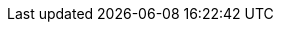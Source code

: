 :stack-version: 7.4.0
:doc-branch: 7.4
:go-version: 1.12.9
:release-state: released
:python: 2.7.9
:docker: 1.12
:docker-compose: 1.11
